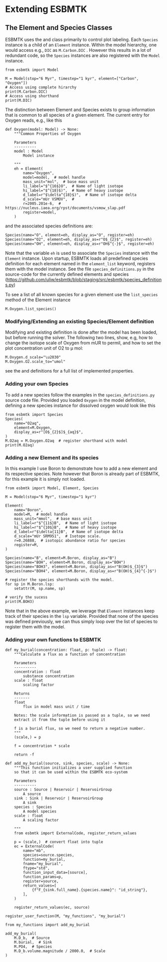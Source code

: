 #+options: toc:nil author:nil


* Extending ESBMTK
** The Element and Species Classes
ESBMTK uses the @@rst::py:class:`esbmtk.esbmtk.Species()`@@ and @@rst::py:class:`esbmtk.esbmtk.Element()`@@ class primarily to control plot labeling. Each =Species= instance is a child of an =Element= instance. Within the model hierarchy,  one would access e.g., =DIC= as =M.Carbon.DIC= . However this results in a lot of redundant code, so the =Species= instances are also registered with the =Model= instance.
#+BEGIN_SRC ipython
from esbmtk import Model

M = Model(stop="6 Myr", timestep="1 kyr", element=["Carbon", "Oxygen"])
# Access using complete hirarchy
print(M.Carbon.DIC)
# Access using shorthand
print(M.DIC)
#+END_SRC

The distinction between Element and Species exists to group information that is common to all species of a given element. The current entry for Oxygen reads, e.g., like this
#+BEGIN_SRC ipython
def Oxygen(model: Model) -> None:
    """Common Properties of Oxygen

    Parameters
    ----------
    model : Model
        Model instance

    """
    eh = Element(
        name="Oxygen",
        model=model,  # model handle
        mass_unit="mol",  # base mass unit
        li_label="$^{16$}O",  # Name of light isotope
        hi_label="$^{18}$)",  # Name of heavy isotope
        d_label=r"$\delta^{18}$)",  # Name of isotope delta
        d_scale="mUr VSMOV",  # 
        r=2005.201e-6,  # https://nucleus.iaea.org/rpst/documents/vsmow_slap.pdf
        register=model,
    )
#+END_SRC

and the associated species definitions are:
#+BEGIN_SRC ipython
Species(name="O", element=eh, display_as="O", register=eh)
Species(name="O2", element=eh, display_as=r"O$_{2}$", register=eh)
Species(name="OH", element=eh, display_as=r"OH$^{-}$", register=eh)
#+END_SRC
Note that the variable =eh= is used to associate the =Species= instance with the =Element= instance. Upon startup, ESBMTK loads all predefined species definition for each element named in the =element_list= keyword, registers them with the model instance. See the file =species_definitions.py= in the source-code for the currently defined elements and species (https://github.com/uliw/esbmtk/blob/staging/src/esbmtk/species_definitions.py)

To see a list of all known species for a given element use the =list_species= method of the Element instance
#+BEGIN_SRC ipython
M.Oxygen.list_species()
#+END_SRC


*** Modifying/Extending an existing Species/Element definition
Modifying and existing definition is done after the model has been loaded, but
before running the solver. The following two lines, show, e.g, how to change the
isotope scale of Oxygen from mUR to permil, and how to set the plot concentration unit of O2 to \mu mol:
#+BEGIN_SRC ipython
M.Oxygen.d_scale="\u2030"
M.Oxygen.O2.scale_to="umol"
#+END_SRC
see the @@rst::py:class:`esbmtk.esbmtk.Species()`@@ and @@rst::py:class:`esbmtk.esbmtk.Element()`@@ definitions for a full list of implemented properties.

*** Adding your own Species
To add a new species follow the examples in the =species_definitions.py= source code file. Provided you loaded =Oxygen= in the model definition, defining a new species instance for dissolved oxygen would look like this
#+BEGIN_SRC ipython
from esbmtk import Species
Species(
    name="O2aq",
    element=M.Oxygen,
    display_as=r"[O$_{2}$]$_{aq}$",
)
M.O2aq = M.Oxygen.O2aq  # register shorthand with model
print(M.O2aq)
#+END_SRC

*** Adding a new Element and its species
In this example I use Boron to demonstrate how to add a new element and its respective species. Note however that Boron is already part of ESBMTK, for this example it is simply not loaded.
#+BEGIN_SRC ipython
from esbmtk import Model, Element, Species

M = Model(stop="6 Myr", timestep="1 kyr")

Element(
    name="Boron",
    model=M,  # model handle
    mass_unit="mmol",  # base mass unit
    li_label=r"$^{11$}B",  # Name of light isotope
    hi_label=r"$^{10$}B",  # Name of heavy isotope
    d_label=r"$\delta{11}B",  # Name of isotope delta
    d_scale="mUr SRM951",  # Isotope scale.
    r=0.26888,  # isotopic abundance ratio for species
    register=M,
)

Species(name="B", element=M.Boron, display_as="B")
Species(name="BOH", element=M.Boron, display_as="BOH")
Species(name="BOH3", element=M.Boron, display_as=r"B(OH)$_{3}$")
Species(name="BOH4", element=M.Boron, display_as=r"B(OH)$_{4}^{-}$")

# register the species shorthands with the model.
for sp in M.Boron.lsp:
    setattr(M, sp.name, sp)

# verify the sucess
print(M.BOH3)
#+END_SRC
Note that in the above example, we leverage that =Element= instances keep track of their species in the =lsp= variable. Provided that none of the species was defined previously, we can thus simply loop over the list of species to register them with the model.


*** Adding your own functions to ESBMTK

#+BEGIN_SRC ipython
def my_burial(concentration: float, p: tuple) -> float:
    """Calculate a flux as a function of concentration

    Parameters
    ----------
    concentration : float
        substance concentration
    scale : float
        scaling factor

    Returns
    -------
    float
        flux in model mass unit / time

    Notes: the scale information is passed as a tuple, so we need
    extract it from the tuple before using it

    f is a burial flux, so we need to return a negative number.
    """
    (scale,) = p

    f = concentration * scale

    return -f
#+END_SRC

#+BEGIN_SRC ipython
def add_my_burial(source, sink, species, scale) -> None:
    """This function initializes a user supplied function
    so that it can be used within the ESBMTK eco-system

    Parameters
    ----------
    source : Source | Reservoir | ReservoirGroup
        A source
    sink : Sink | Reservoir | ReservoirGroup
        A sink
    species : Species
        A model species
    scale : float
        A scaling factor

    """
    from esbmtk import ExternalCode, register_return_values

    p = (scale,)  # convert float into tuple
    ec = ExternalCode(
        name="mb",
        species=source.species,
        function=my_burial,
        fname="my_burial",
        ftype="std",
        function_input_data=[source],
        function_params=p,
        register=source,
        return_values=[
            {f"F_{sink.full_name}.{species.name}": "id_string"},
        ],
    )

    register_return_values(ec, source)
#+END_SRC



#+BEGIN_SRC ipython
register_user_function(M, "my_functions", "my_burial")

from my_functions import add_my_burial

add_my_burial(
    M.D_b,  # Source
    M.burial,  # Sink
    M.PO4,  # Species
    M.D_b.volume.magnitude / 2000.0,  # Scale
)
#+END_SRC
